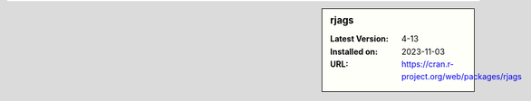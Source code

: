 .. sidebar:: rjags

   :Latest Version: 4-13
   :Installed on: 2023-11-03
   :URL: https://cran.r-project.org/web/packages/rjags
